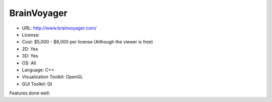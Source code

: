 .. _brainvoyager:

BrainVoyager
------------

- URL: http://www.brainvoyager.com/
- License:
- Cost: $5,000 - $8,000 per license (Although the viewer is free)
- 2D: Yes
- 3D: Yes
- OS: All
- Language: C++
- Visualization Toolkit: OpenGL
- GUI Toolkit: Qt

Features done well:


